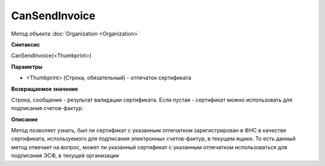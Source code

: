 ﻿CanSendInvoice
===============================

Метод объекта :doc:`Organization <Organization>`

**Синтаксис**


CanSendInvoice(<Thumbprint>)

**Параметры**


-  <Thumbprint> (Строка, обязательный) - отпечаток сертификата

**Возвращаемое значение**


Строка, сообщение - результат валидации сертификата. Если пустая - сертификат можно использовать для подписания счетов-фактур.

**Описание**


Метод позволяет узнать, был ли сертификат с указанным отпечатком зарегистрирован в ФНС в качестве сертификата, используемого для подписания электронных счетов-фактур, в текущем ящике.
То есть данный метод отвечает на вопрос, может ли указанный сертификат с указанным отпечатком использоваться для подписания ЭСФ, в текущей организации
